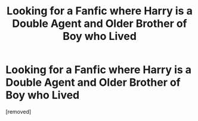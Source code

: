 #+TITLE: Looking for a Fanfic where Harry is a Double Agent and Older Brother of Boy who Lived

* Looking for a Fanfic where Harry is a Double Agent and Older Brother of Boy who Lived
:PROPERTIES:
:Score: 1
:DateUnix: 1528713344.0
:DateShort: 2018-Jun-11
:FlairText: Request
:END:
[removed]

